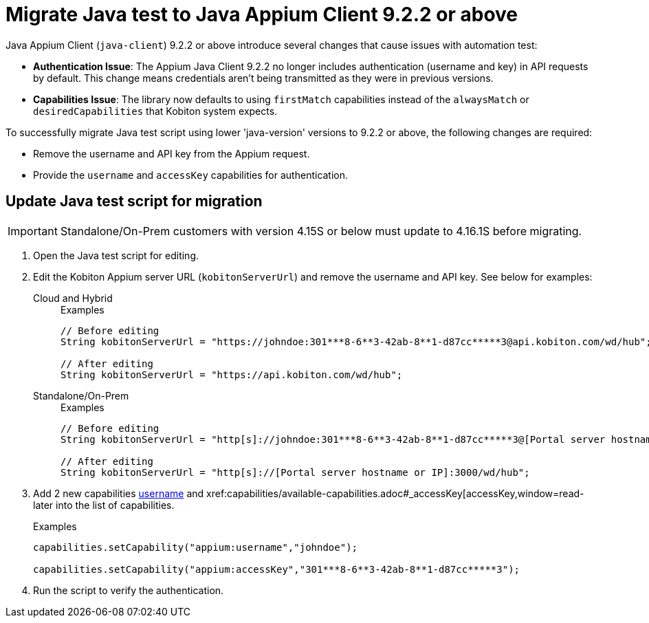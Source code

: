 = Migrate Java test to Java Appium Client 9.2.2 or above
:navtitle: Migrate Java test to Java Appium Client 9.2.2 or above


Java Appium Client (`java-client`) 9.2.2 or above introduce several changes that cause issues with automation test:

* *Authentication Issue*: The Appium Java Client 9.2.2 no longer includes authentication (username and key) in API requests by default. This change means credentials aren’t being transmitted as they were in previous versions.

* *Capabilities Issue*: The library now defaults to using `firstMatch` capabilities instead of the `alwaysMatch` or `desiredCapabilities` that Kobiton system expects.

To successfully migrate Java test script using lower 'java-version' versions to 9.2.2 or above, the following changes are required:

* Remove the username and API key from the Appium request.

* Provide the `username` and `accessKey` capabilities for authentication.

== Update Java test script for migration

[IMPORTANT]
Standalone/On-Prem customers with version 4.15S or below must update to 4.16.1S before migrating.

. Open the Java test script for editing.

. Edit the Kobiton Appium server URL (`kobitonServerUrl`) and remove the username and API key. See below for examples:

+

[tabs]
====

Cloud and Hybrid::

+

.Examples
[source,java]
----

// Before editing
String kobitonServerUrl = "https://johndoe:301***8-6**3-42ab-8**1-d87cc*****3@api.kobiton.com/wd/hub";

// After editing
String kobitonServerUrl = "https://api.kobiton.com/wd/hub";

----

Standalone/On-Prem::

+

.Examples
[source,java]
----

// Before editing
String kobitonServerUrl = "http[s]://johndoe:301***8-6**3-42ab-8**1-d87cc*****3@[Portal server hostname or IP]:3000/wd/hub";

// After editing
String kobitonServerUrl = "http[s]://[Portal server hostname or IP]:3000/wd/hub";

----

====

. Add 2 new capabilities xref:capabilities/available-capabilities.adoc#_username[username,window=read-later] and xref:capabilities/available-capabilities.adoc#_accessKey[accessKey,window=read-later into the list of capabilities.

+

.Examples
[source,java]
----



capabilities.setCapability("appium:username","johndoe");

capabilities.setCapability("appium:accessKey","301***8-6**3-42ab-8**1-d87cc*****3");

----

. Run the script to verify the authentication.
